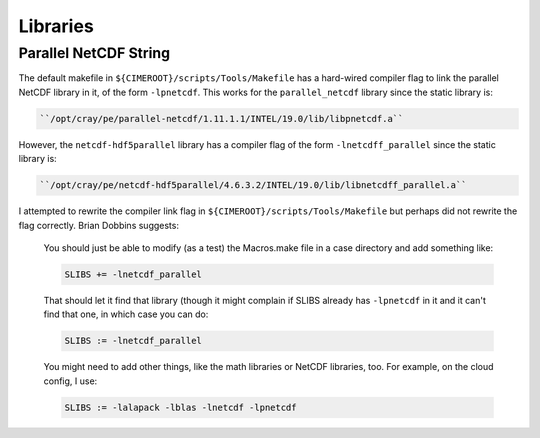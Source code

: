 #########
Libraries
#########

Parallel NetCDF String
======================

The default makefile in ``${CIMEROOT}/scripts/Tools/Makefile`` has a hard-wired
compiler flag to link the parallel NetCDF library in it, of the form 
``-lpnetcdf``. This works for the ``parallel_netcdf`` library since
the static library is:

.. code-block:: bash

  ``/opt/cray/pe/parallel-netcdf/1.11.1.1/INTEL/19.0/lib/libpnetcdf.a``

However, the ``netcdf-hdf5parallel`` library has a compiler flag of the form
``-lnetcdff_parallel`` since the static library is:

.. code-block:: bash

  ``/opt/cray/pe/netcdf-hdf5parallel/4.6.3.2/INTEL/19.0/lib/libnetcdff_parallel.a``

I attempted to rewrite the compiler link flag in ``${CIMEROOT}/scripts/Tools/Makefile``
but perhaps did not rewrite the flag correctly. Brian Dobbins suggests:

  You should just be able to modify (as a test) the Macros.make file in a case
  directory and add something like:
  
  .. code-block:: bash
   
    SLIBS += -lnetcdf_parallel
  
  That should let it find that library (though it might complain if SLIBS
  already has ``-lpnetcdf`` in it and it can't find that one, in which case you
  can do:
  
  .. code-block:: bash
  
    SLIBS := -lnetcdf_parallel
  
  You might need to add other things, like the math libraries or NetCDF
  libraries, too.  For example, on the cloud config, I use:
  
  .. code-block:: bash
  
    SLIBS := -lalapack -lblas -lnetcdf -lpnetcdf

